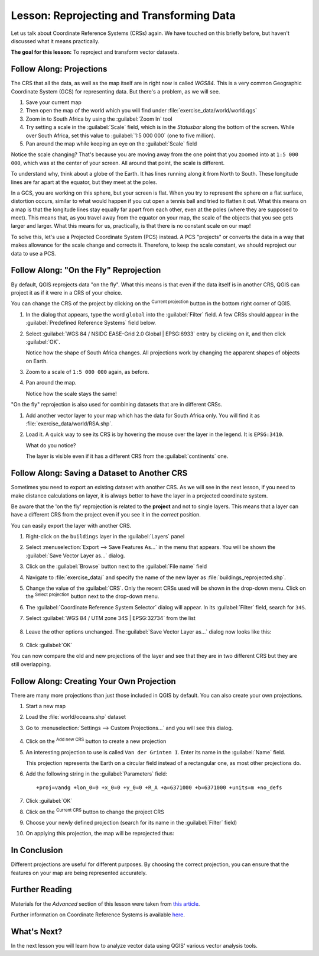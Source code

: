|LS| Reprojecting and Transforming Data
======================================================================

Let us talk about Coordinate Reference Systems (CRSs) again.
We have touched on this briefly before, but haven't discussed what it
means practically.

**The goal for this lesson:** To reproject and transform vector datasets.

|basic| |FA| Projections
----------------------------------------------------------------------

The CRS that all the data, as well as the map itself are in right now
is called *WGS84*.
This is a very common Geographic Coordinate System (GCS) for
representing data.
But there's a problem, as we will see.

#. Save your current map
#. Then open the map of the world which you will find under
   :file:`exercise_data/world/world.qgs`
#. Zoom in to South Africa by using the :guilabel:`Zoom In` tool
#. Try setting a scale in the :guilabel:`Scale` field, which is in the
   *Statusbar* along the bottom of the screen.
   While over South Africa, set this value to :guilabel:`1:5 000 000`
   (one to five million).
#. Pan around the map while keeping an eye on the :guilabel:`Scale`
   field

Notice the scale changing? That's because you are moving away from the
one point that you zoomed into at ``1:5 000 000``, which was at the
center of your screen.
All around that point, the scale is different.

To understand why, think about a globe of the Earth.
It has lines running along it from North to South.
These longitude lines are far apart at the equator, but they meet at
the poles.

In a GCS, you are working on this sphere, but your screen is flat.
When you try to represent the sphere on a flat surface, distortion
occurs, similar to what would happen if you cut open a tennis ball and
tried to flatten it out.
What this means on a map is that the longitude lines stay equally far
apart from each other, even at the poles (where they are supposed to
meet).
This means that, as you travel away from the equator on your map, the
scale of the objects that you see gets larger and larger.
What this means for us, practically, is that there is no constant
scale on our map!

To solve this, let's use a Projected Coordinate System (PCS) instead.
A PCS "projects" or converts the data in a way that makes allowance
for the scale change and corrects it.
Therefore, to keep the scale constant, we should reproject our data to
use a PCS.

|basic| |FA| "On the Fly" Reprojection
----------------------------------------------------------------------

By default, QGIS reprojects data "on the fly". What this means is that even if
the data itself is in another CRS, QGIS can project it as if it were in a CRS of
your choice.

You can change the CRS of the project by clicking on the
|projectionEnabled| :sup:`Current projection` button in the bottom
right corner of QGIS.

#. In the dialog that appears, type the word ``global`` into the
   :guilabel:`Filter` field.
   A few CRSs should appear in the
   :guilabel:`Predefined Reference Systems` field below.
#. Select :guilabel:`WGS 84 / NSIDC EASE-Grid 2.0 Global | EPSG:6933`
   entry by clicking on it, and then click :guilabel:`OK`.

   Notice how the shape of South Africa changes.
   All projections work by changing the apparent shapes of objects on
   Earth.
#. Zoom to a scale of ``1:5 000 000`` again, as before.
#. Pan around the map.

   Notice how the scale stays the same!

"On the fly" reprojection is also used for combining datasets that are
in different CRSs.

#. Add another vector layer to your map which has the data for South
   Africa only.
   You will find it as :file:`exercise_data/world/RSA.shp`.
#. Load it. 
   A quick way to see its CRS is by hovering the mouse over the layer
   in the legend. It is ``EPSG:3410``.

   What do you notice?

   The layer is visible even if it has a different CRS from the
   :guilabel:`continents` one.


|moderate| |FA| Saving a Dataset to Another CRS
----------------------------------------------------------------------

Sometimes you need to export an existing dataset with another CRS.
As we will see in the next lesson, if you need to make distance
calculations on layer, it is always better to have the layer in a
projected coordinate system.

Be aware that the 'on the fly' reprojection is related to the
**project** and not to single layers.
This means that a layer can have a different CRS from the project even
if you see it in the *correct* position.

You can easily export the layer with another CRS.

#. Right-click on the ``buildings`` layer in the :guilabel:`Layers`
   panel
#. Select :menuselection:`Export --> Save Features As...` in the menu
   that appears.
   You will be shown the :guilabel:`Save Vector Layer as...` dialog.
#. Click on the :guilabel:`Browse` button next to the
   :guilabel:`File name` field
#. Navigate to :file:`exercise_data/` and specify the name of the new
   layer as :file:`buildings_reprojected.shp`.
#. Change the value of the :guilabel:`CRS`.
   Only the recent CRSs used will be shown in the drop-down menu.
   Click on the |setProjection| :sup:`Select projection` button next
   to the drop-down menu.
#. The :guilabel:`Coordinate Reference System Selector` dialog will
   appear.
   In its :guilabel:`Filter` field, search for ``34S``.
#. Select :guilabel:`WGS 84 / UTM zone 34S | EPSG:32734` from the list

   .. figure:: img/CRSselector.png
      :align: center

#. Leave the other options unchanged.
   The :guilabel:`Save Vector Layer as...` dialog now looks like this:

   .. figure:: img/save_vector_dialog.png
      :align: center

#. Click :guilabel:`OK`

You can now compare the old and new projections of the layer and see that they
are in two different CRS but they are still overlapping.


|hard| |FA| Creating Your Own Projection
----------------------------------------------------------------------

There are many more projections than just those included in QGIS by default.
You can also create your own projections.

#. Start a new map
#. Load the :file:`world/oceans.shp` dataset
#. Go to :menuselection:`Settings --> Custom Projections...` and you
   will see this dialog.

   .. figure:: img/custom_crs.png
      :align: center

#. Click on the |signPlus| :sup:`Add new CRS` button to create a new
   projection
#. An interesting projection to use is called ``Van der Grinten I``.
   Enter its name in the :guilabel:`Name` field.

   This projection represents the Earth on a circular field instead of
   a rectangular one, as most other projections do.

#. Add the following string in the :guilabel:`Parameters` field::

     +proj=vandg +lon_0=0 +x_0=0 +y_0=0 +R_A +a=6371000 +b=6371000 +units=m +no_defs

   .. figure:: img/new_crs_parameters.png
      :align: center

#. Click :guilabel:`OK`
#. Click on the |projectionEnabled| :sup:`Current CRS` button to
   change the project CRS
#. Choose your newly defined projection (search for its name in the
   :guilabel:`Filter` field)
#. On applying this projection, the map will be reprojected thus:

   .. figure:: img/van_grinten_projection.png
      :align: center

|IC|
----------------------------------------------------------------------

Different projections are useful for different purposes. By choosing the
correct projection, you can ensure that the features on your map are being
represented accurately.

|FR|
----------------------------------------------------------------------

Materials for the *Advanced* section of this lesson were taken from `this
article <https://anitagraser.com/2012/03/18/beautiful-global-projections-adding-custom-projections-to-qgis/>`_.

Further information on Coordinate Reference Systems is available `here
<https://linfiniti.com/dla/worksheets/7_CRS.pdf>`_.

|WN|
----------------------------------------------------------------------

In the next lesson you will learn how to analyze vector data using
QGIS' various vector analysis tools.


.. Substitutions definitions - AVOID EDITING PAST THIS LINE
   This will be automatically updated by the find_set_subst.py script.
   If you need to create a new substitution manually,
   please add it also to the substitutions.txt file in the
   source folder.

.. |FA| replace:: Follow Along:
.. |FR| replace:: Further Reading
.. |IC| replace:: In Conclusion
.. |LS| replace:: Lesson:
.. |WN| replace:: What's Next?
.. |basic| image:: /static/common/basic.png
.. |hard| image:: /static/common/hard.png
.. |moderate| image:: /static/common/moderate.png
.. |projectionEnabled| image:: /static/common/mIconProjectionEnabled.png
   :width: 1.5em
.. |setProjection| image:: /static/common/mActionSetProjection.png
   :width: 1.5em
.. |signPlus| image:: /static/common/symbologyAdd.png
   :width: 1.5em
